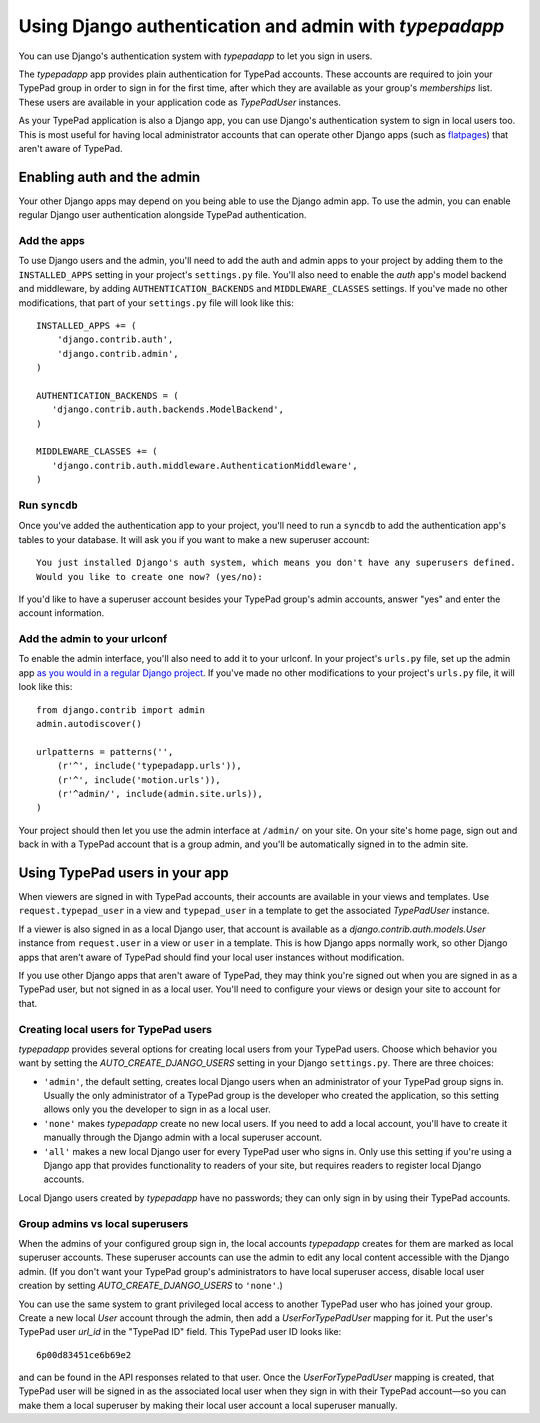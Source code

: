 =======================================================
Using Django authentication and admin with `typepadapp`
=======================================================

You can use Django's authentication system with `typepadapp` to let you sign in users.

The `typepadapp` app provides plain authentication for TypePad accounts. These accounts are required to join your TypePad group in order to sign in for the first time, after which they are available as your group's `memberships` list. These users are available in your application code as `TypePadUser` instances.

As your TypePad application is also a Django app, you can use Django's authentication system to sign in local users too. This is most useful for having local administrator accounts that can operate other Django apps (such as `flatpages`_) that aren't aware of TypePad.

.. _flatpages: http://docs.djangoproject.com/en/1.1/ref/contrib/flatpages/

Enabling auth and the admin
===========================

Your other Django apps may depend on you being able to use the Django admin app. To use the admin, you can enable regular Django user authentication alongside TypePad authentication.

Add the apps
------------

To use Django users and the admin, you'll need to add the auth and admin apps to your project by adding them to the ``INSTALLED_APPS`` setting in your project's ``settings.py`` file. You'll also need to enable the `auth` app's model backend and middleware, by adding ``AUTHENTICATION_BACKENDS`` and ``MIDDLEWARE_CLASSES`` settings. If you've made no other modifications, that part of your ``settings.py`` file will look like this::

   INSTALLED_APPS += (
       'django.contrib.auth',
       'django.contrib.admin',
   )

   AUTHENTICATION_BACKENDS = (
      'django.contrib.auth.backends.ModelBackend',
   )

   MIDDLEWARE_CLASSES += (
      'django.contrib.auth.middleware.AuthenticationMiddleware',
   )

Run ``syncdb``
--------------

Once you've added the authentication app to your project, you'll need to run a ``syncdb`` to add the authentication app's tables to your database. It will ask you if you want to make a new superuser account::

   You just installed Django's auth system, which means you don't have any superusers defined.
   Would you like to create one now? (yes/no):

If you'd like to have a superuser account besides your TypePad group's admin accounts, answer "yes" and enter the account information.

Add the admin to your urlconf
-----------------------------

To enable the admin interface, you'll also need to add it to your urlconf. In your project's ``urls.py`` file, set up the admin app `as you would in a regular Django project`_. If you've made no other modifications to your project's ``urls.py`` file, it will look like this::

   from django.contrib import admin
   admin.autodiscover()

   urlpatterns = patterns('',
       (r'^', include('typepadapp.urls')),
       (r'^', include('motion.urls')),
       (r'^admin/', include(admin.site.urls)),
   )

.. _as you would in a regular Django project: http://docs.djangoproject.com/en/dev/intro/tutorial02/#activate-the-admin-site

Your project should then let you use the admin interface at ``/admin/`` on your site. On your site's home page, sign out and back in with a TypePad account that is a group admin, and you'll be automatically signed in to the admin site.

Using TypePad users in your app
===============================

When viewers are signed in with TypePad accounts, their accounts are available in your views and templates. Use ``request.typepad_user`` in a view and ``typepad_user`` in a template to get the associated `TypePadUser` instance.

If a viewer is also signed in as a local Django user, that account is available as a `django.contrib.auth.models.User` instance from ``request.user`` in a view or ``user`` in a template. This is how Django apps normally work, so other Django apps that aren't aware of TypePad should find your local user instances without modification.

If you use other Django apps that aren't aware of TypePad, they may think you're signed out when you are signed in as a TypePad user, but not signed in as a local user. You'll need to configure your views or design your site to account for that.

Creating local users for TypePad users
--------------------------------------

`typepadapp` provides several options for creating local users from your TypePad users. Choose which behavior you want by setting the `AUTO_CREATE_DJANGO_USERS` setting in your Django ``settings.py``. There are three choices:

* ``'admin'``, the default setting, creates local Django users when an administrator of your TypePad group signs in. Usually the only administrator of a TypePad group is the developer who created the application, so this setting allows only you the developer to sign in as a local user.
* ``'none'`` makes `typepadapp` create no new local users. If you need to add a local account, you'll have to create it manually through the Django admin with a local superuser account.
* ``'all'`` makes a new local Django user for every TypePad user who signs in. Only use this setting if you're using a Django app that provides functionality to readers of your site, but requires readers to register local Django accounts.

Local Django users created by `typepadapp` have no passwords; they can only sign in by using their TypePad accounts.

Group admins vs local superusers
--------------------------------

When the admins of your configured group sign in, the local accounts `typepadapp` creates for them are marked as local superuser accounts. These superuser accounts can use the admin to edit any local content accessible with the Django admin. (If you don't want your TypePad group's administrators to have local superuser access, disable local user creation by setting `AUTO_CREATE_DJANGO_USERS` to ``'none'``.)

You can use the same system to grant privileged local access to another TypePad user who has joined your group. Create a new local `User` account through the admin, then add a `UserForTypePadUser` mapping for it. Put the user's TypePad user `url_id` in the "TypePad ID" field. This TypePad user ID looks like::

   6p00d83451ce6b69e2

and can be found in the API responses related to that user. Once the `UserForTypePadUser` mapping is created, that TypePad user will be signed in as the associated local user when they sign in with their TypePad account—so you can make them a local superuser by making their local user account a local superuser manually.
